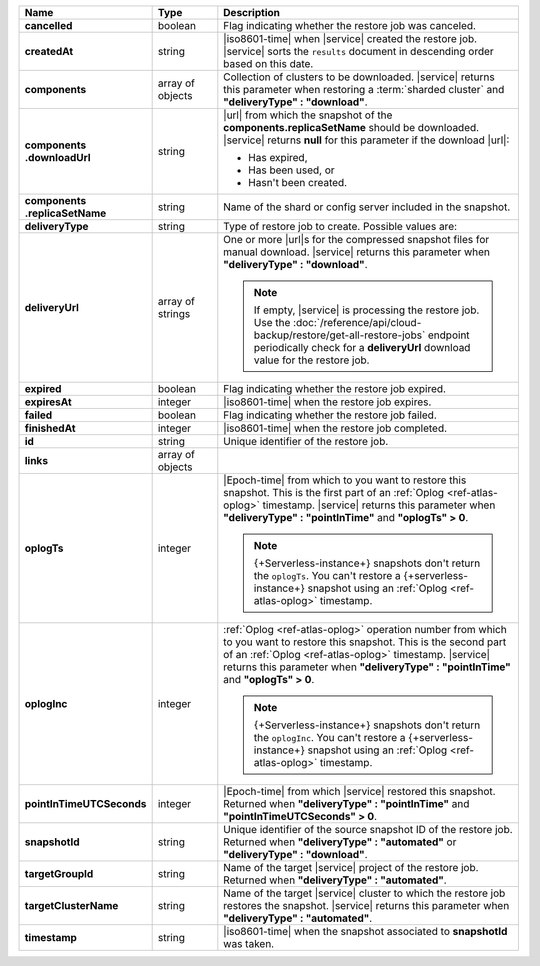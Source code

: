 .. list-table::
   :widths: 20 14 66
   :header-rows: 1
   :stub-columns: 1

   * - Name
     - Type
     - Description

   * - cancelled
     - boolean
     - Flag indicating whether the restore job was canceled.

   * - createdAt
     - string
     - |iso8601-time| when |service| created the restore job. |service| 
       sorts the ``results`` document in descending order based on this 
       date.

   * - components
     - array of objects
     - Collection of clusters to be downloaded. |service| returns this
       parameter when restoring a :term:`sharded cluster` and
       **"deliveryType" : "download"**.

   * - | components
       | .downloadUrl
     - string
     - |url| from which the snapshot of the
       **components.replicaSetName** should be downloaded. |service|
       returns **null** for this parameter if the download |url|:

       - Has expired,
       - Has been used, or
       - Hasn't been created.

   * - | components
       | .replicaSetName
     - string
     - Name of the shard or config server included in the snapshot.

   * - deliveryType
     - string
     - Type of restore job to create. Possible values are:

       .. include:: /includes/api/list-tables/restore-job-types.rst

   * - deliveryUrl
     - array of strings
     - One or more |url|\s for the compressed snapshot files for manual
       download. |service| returns this parameter when
       **"deliveryType" : "download"**.

       .. note::

          If empty, |service| is processing the restore job. Use the
          :doc:`/reference/api/cloud-backup/restore/get-all-restore-jobs`
          endpoint periodically check for a **deliveryUrl** download
          value for the restore job.

   * - expired
     - boolean
     - Flag indicating whether the restore job expired.

   * - expiresAt
     - integer
     - |iso8601-time| when the restore job expires.

   * - failed
     - boolean
     - Flag indicating whether the restore job failed.

   * - finishedAt
     - integer
     - |iso8601-time| when the restore job completed.

   * - id
     - string
     - Unique identifier of the restore job.

   * - links
     - array of objects
     - .. include:: /includes/links-explanation.rst

   * - oplogTs
     - integer
     - |Epoch-time| from which to you want to restore this snapshot.
       This is the first part of an :ref:`Oplog <ref-atlas-oplog>`
       timestamp. |service| returns this parameter when
       **"deliveryType" : "pointInTime"** and **"oplogTs" > 0**.

       .. note::

          {+Serverless-instance+} snapshots don't return the
          ``oplogTs``. You can't restore a {+serverless-instance+}
          snapshot using an :ref:`Oplog <ref-atlas-oplog>` timestamp.

   * - oplogInc
     - integer
     - :ref:`Oplog <ref-atlas-oplog>` operation number from which to
       you want to restore this snapshot. This is the second part of an
       :ref:`Oplog <ref-atlas-oplog>` timestamp. |service| returns this
       parameter when **"deliveryType" : "pointInTime"** and
       **"oplogTs" > 0**.

       .. note::

          {+Serverless-instance+} snapshots don't return the
          ``oplogInc``. You can't restore a {+serverless-instance+}
          snapshot using an :ref:`Oplog <ref-atlas-oplog>` timestamp.

   * - pointInTimeUTCSeconds
     - integer
     - |Epoch-time| from which |service| restored this snapshot.
       Returned when **"deliveryType" : "pointInTime"** and
       **"pointInTimeUTCSeconds" > 0**.

   * - snapshotId
     - string
     - Unique identifier of the source snapshot ID of the restore job.
       Returned when **"deliveryType" : "automated"** or
       **"deliveryType" : "download"**.

   * - targetGroupId
     - string
     - Name of the target |service| project of the restore job.
       Returned when **"deliveryType" : "automated"**.

   * - targetClusterName
     - string
     - Name of the target |service| cluster to which the restore job
       restores the snapshot. |service| returns this parameter when
       **"deliveryType" : "automated"**.

   * - timestamp
     - string
     - |iso8601-time| when the snapshot associated to **snapshotId**
       was taken.
